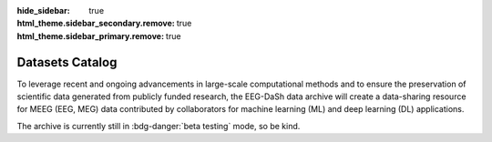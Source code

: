 :hide_sidebar: true
:html_theme.sidebar_secondary.remove: true
:html_theme.sidebar_primary.remove: true

.. _data_summary:

.. raw:: html

   <script>document.documentElement.classList.add('dataset-summary-page');</script>

.. rst-class:: dataset-summary-article

Datasets Catalog
================

To leverage recent and ongoing advancements in large-scale computational methods and to ensure the preservation of scientific data generated from publicly funded research, the EEG-DaSh data archive will create a data-sharing resource for MEEG (EEG, MEG) data contributed by collaborators for machine learning (ML) and deep learning (DL) applications.

.. raw:: html

   <script src="https://cdn.plot.ly/plotly-3.1.0.min.js"></script>

.. tab-set::

   .. tab-item:: Dataset Table

      .. include:: dataset_summary/table.rst

   .. tab-item:: Participant KDE

      .. include:: dataset_summary/kde.rst

   .. tab-item:: Landscape

      .. include:: dataset_summary/bubble.rst

The archive is currently still in :bdg-danger:`beta testing` mode, so be kind. 
